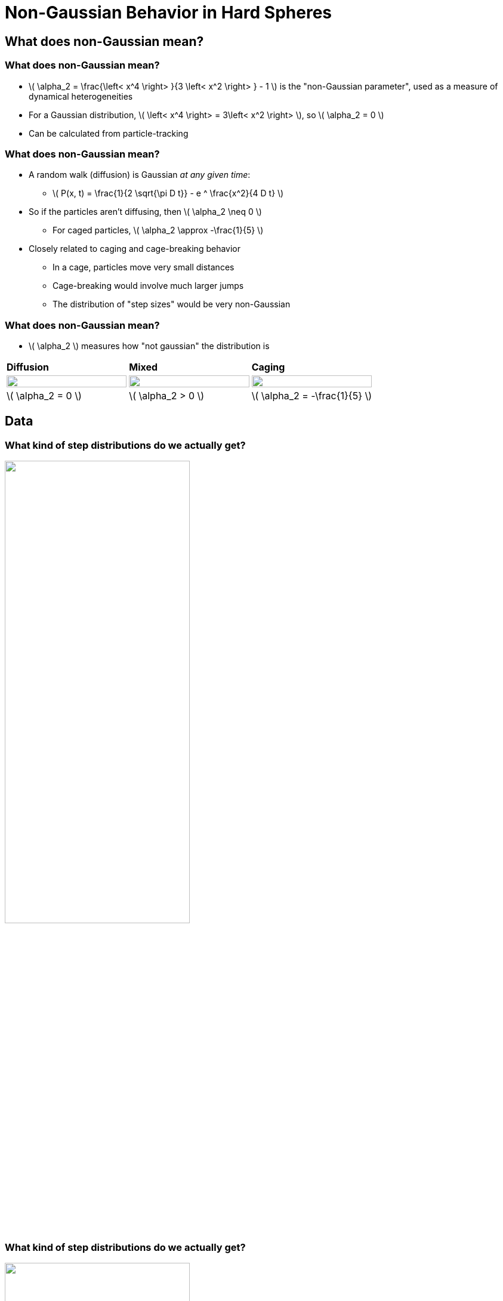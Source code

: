 = Non-Gaussian Behavior in Hard Spheres
// Wendell Smith
:source-highlighter: pygments
:pygments-style: autumn
:revealjs_theme: simple
:revealjs_transition: none
:revealjs_width: 1280
:revealjs_height: 960
:revealjs_margin: 0.04
:revealjs_history: false
// :revealjsdir: https://wackywendell.github.io/reveal.js/
:revealjsdir: ..
// :revealjsdir: https://cdnjs.cloudflare.com/ajax/libs/reveal.js/3.0.0/
:stem: latexmath
:imagesdir: imgs
// :toc:
 
== What does non-Gaussian mean?

=== What does non-Gaussian mean?
 - \( \alpha_2 = \frac{\left< x^4 \right> }{3 \left< x^2 \right> } - 1 \) is the "non-Gaussian parameter", used as a measure of dynamical heterogeneities
 - For a Gaussian distribution, \( \left< x^4 \right> = 3\left< x^2 \right> \), so \( \alpha_2 = 0 \)
 - Can be calculated from particle-tracking

=== What does non-Gaussian mean?
 - A random walk (diffusion) is Gaussian _at any given time_:
   * \( P(x, t) = \frac{1}{2 \sqrt{\pi D t}} - e ^ \frac{x^2}{4 D t} \)
 - So if the particles aren't diffusing, then \( \alpha_2 \neq 0 \)
   * For caged particles, \( \alpha_2 \approx -\frac{1}{5} \)
 - Closely related to caging and cage-breaking behavior
   * In a cage, particles move very small distances
   * Cage-breaking would involve much larger jumps
   * The distribution of "step sizes" would be very non-Gaussian
   
=== What does non-Gaussian mean?

 - \( \alpha_2 \) measures how "not gaussian" the distribution is

[cols="^a,^a,^a",grid="none",frame="none"]
|==================================

| *Diffusion* | *Mixed* | *Caging*

| image::example-diffusion-P-t.svg["", 100%, title="", caption="", align=center]
| image::example-mixed-P-t.svg["", 100%, title="", caption="", align=center]
| image::example-diffusion-caged.svg["", 100%, title="", caption="", align=center]

| \( \alpha_2 = 0 \) | \( \alpha_2 > 0 \) | \( \alpha_2 = -\frac{1}{5} \)

|==================================

== Data

=== What kind of step distributions do we actually get?

image::hs_steps_F0.57.svg["", 60%, title="", caption="", align=center]
 
=== What kind of step distributions do we actually get?

image::hs_steps_F0.58.svg["", 60%, title="", caption="", align=center]
 
=== What kind of step distributions do we actually get?

image::hs_steps_F0.59.svg["", 60%, title="", caption="", align=center]

=== The Non-Gaussian Parameter \( \alpha_2 \)

image::hardspheresNs_a2.svg["", 60%, title="", caption="", align=center]

=== System Size Dependence of \( \alpha_2 \)

image::hardspheresNs_a2_fit.svg["", 60%, title="", caption="", align=center]

Lines drawn are \(A \left(\phi^\star - \phi\right)^n\), and \(\phi^\star \) is fitted

=== System Size Dependence of \( \alpha_2 \)

image::hardspheresNs_a2_fit_params.svg["", 80%, title="", caption="", align=center]

=== α₂ goes to ∞?

image::hardspheresNs_a2_fit.svg["", 40%, title="", caption="", align=center]

 - *Provocative*, but *inconclusive*
    * \( \phi^\star = 0.600 \pm 0.001\) is an unusual density
    * There is less than two orders of magnitude on this plot
    * 3.5 is a long ways from ∞

== Maximizing \( \alpha_2 \)

=== Maximizing \( \alpha_2 \)

image::example-gaussian-pairs-alpha2.svg["", 45%, title="", caption="", align=center]

 - Start with the sum of two gaussians \( P(r) \propto A r ^ 2 \sigma ^ 2 e ^ {-\frac{r ^ 2}{\sigma ^ 2}} + B r ^ 2 e ^ {-r^2} \)
   * *Increasing σ* while *decreasing \( \frac{A}{B} \)* gives a larger \( \alpha_2 \)
   * More specifically: For a given σ, \( \frac{A}{B} = \frac{\sigma ^ 2}{1 + \sigma^2} \) yields the maximum \( \alpha_2 = \frac{\left(\delta ^ 2-1\right)^2}{4 \delta ^2} \)
   
=== Back to the Step Distributions


[cols="^a,^a",grid="none",frame="none"]
|==================================

| image::hs_steps_F0.57.svg["", 100%, title="", caption="", align=center]
| image::hs_steps_F0.59.svg["", 100%, title="", caption="", align=center]

|==================================

 * As we increase density, we get an increased separation
 * As time varies, the ratio \( \frac{A}{B} \) varies

=== Approximating \( \alpha_2 \) with Aging

 * Prepare a state at \( \phi_0 = 0.55 \) at equilibrium
 * Fast quench it to some density \( \phi \)
 * Calculate \( \max_{\Delta t} \alpha_2 \) as a function of time

image::aging_cartoon.svg["", 45%, title="Cartoon", caption="", align=center]

=== Aging \( \alpha_2 \)

[cols="^a,^a",grid="none",frame="none"]
|==================================

| image::aging_cartoon.svg["", 100%, title="Cartoon", caption="", align=center]
| image::hslocpairs_a2_time_f0.55.svg["", 100%, title="Simulation", caption="", align=center]

|==================================

==  Close to Jamming

=== Close to Jamming

image::n100_r1.4_s100_F0.001_t2.png["", 35%, title="", caption="", align=center]

 - Glassy behavior starts at \( \phi \approx 0.55 – 0.59 \)
 - Jamming is at \( \phi \approx 0.64 \)
 - What happens if we go *really* close to jamming?
  * Permanent Caging
  * Floaters
  
  

=== Step Distributions Close to Jamming

[cols="^a,^a",grid="none",frame="none"]
|==================================

| Close to Jamming:
| Glassy: 

| image::hsdphi_steps_d0.0001_t100_n40.svg["", 90%, title="", caption="", align=center]
| image::hs_steps_F0.59.svg["", 90%, title="", caption="", align=center]

| Peak at \( 10^{-2} \) : Tight Cages
| Peak at \( 10^{-1} \) : Caged Floaters

| Peak at \( 10^{-1} \) : Caged Particles
| Peak at \( 10^{0} \) : Rearrangements

|==================================


=== Step Distributions Close to Jamming

image::hsdphi_steps_t100_n100.svg["", 60%, title="", caption="", align=center]

[cols="^a,^a,^a",grid="none",frame="none"]
|==================================

| _Solid_: Backbone
| _Dashed_: Floaters
| _Thin Dotted_: Both

|==================================

=== Rearrangements

// image::inherent_found_n40_t1000.svg["", 50%, title="", caption="", align=center]

[cols="^a,^a",grid="none",frame="none"]
|==================================

| image::inherent_found_n40_t1000.svg["", 90%, title="", caption="", align=center]
| image::inherent_found_n100_t1000.svg["", 90%, title="", caption="", align=center]

|==================================


 - Each dot represents a single system
 - At 1000 timepoints over the course of the simulation, a snapshot was taken,
   and the structure was "minimized" to find the inherent structures visited
 - Systems seem able to access either a very limited number of inherent 
   structures, or a very large number


== Other Directions 

=== Fitting The Step Distributions

 * Fit the step distributions to the sum of two gaussians
 * Figure out how that scales with time and ϕ

image::hs_steps_fitted_F0.584.svg["", 45%, title="Cartoon", caption="", align=center]

 * This is hard.

== That's all.

=== Thanks!

* Corey O'Hern, Mark Shattuck, Christine Jacobs-Wagner
* Brad Parry, Ivan Surovtsev, Eric Dufresne, and everyone I talked to
* Sackler, PEB, and HHMI
